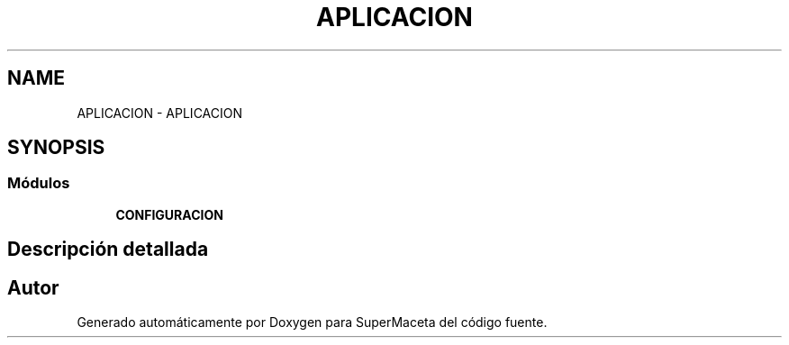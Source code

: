 .TH "APLICACION" 3 "Jueves, 23 de Septiembre de 2021" "Version 1" "SuperMaceta" \" -*- nroff -*-
.ad l
.nh
.SH NAME
APLICACION \- APLICACION
.SH SYNOPSIS
.br
.PP
.SS "Módulos"

.in +1c
.ti -1c
.RI "\fBCONFIGURACION\fP"
.br
.in -1c
.SH "Descripción detallada"
.PP 

.SH "Autor"
.PP 
Generado automáticamente por Doxygen para SuperMaceta del código fuente\&.
